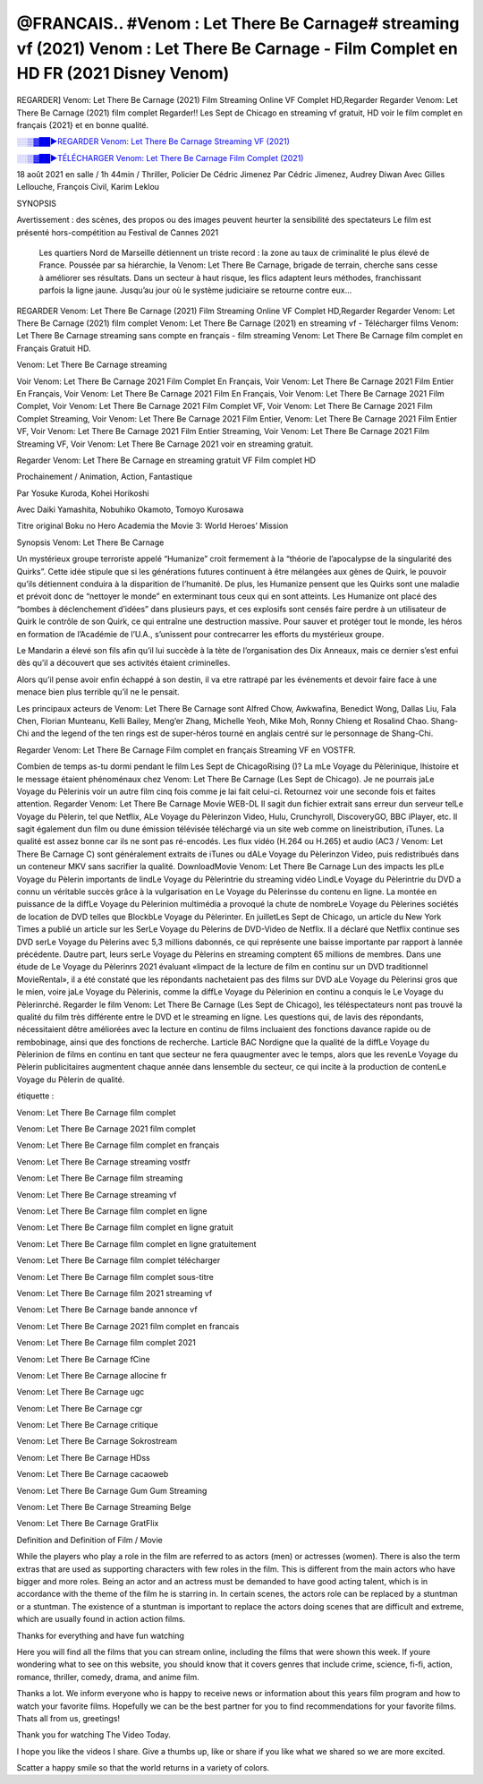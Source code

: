 @FRANCAIS.. #Venom : Let There Be Carnage# streaming vf (2021) Venom : Let There Be Carnage - Film Complet en HD FR (2021 Disney Venom)
==============================================================================================

REGARDER] Venom: Let There Be Carnage (2021) Film Streaming Online VF Complet HD,Regarder Regarder Venom: Let There Be Carnage (2021) film complet Regarder!! Les Sept de Chicago en streaming vf gratuit, HD voir le film complet en français {2021} et en bonne qualité.

`░░▒▓██►REGARDER Venom: Let There Be Carnage Streaming VF (2021) <https://t.co/RHkzobnWEh?amp=1>`_

`░░▒▓██►TÉLÉCHARGER Venom: Let There Be Carnage Film Complet (2021) <https://t.co/RHkzobnWEh?amp=1>`_

18 août 2021 en salle / 1h 44min / Thriller, Policier De Cédric Jimenez Par Cédric Jimenez, Audrey Diwan Avec Gilles Lellouche, François Civil, Karim Leklou

SYNOPSIS

Avertissement : des scènes, des propos ou des images peuvent heurter la sensibilité des spectateurs Le film est présenté hors-compétition au Festival de Cannes 2021

    Les quartiers Nord de Marseille détiennent un triste record : la zone au taux de criminalité le plus élevé de France. Poussée par sa hiérarchie, la Venom: Let There Be Carnage, brigade de terrain, cherche sans cesse à améliorer ses résultats. Dans un secteur à haut risque, les flics adaptent leurs méthodes, franchissant parfois la ligne jaune. Jusqu’au jour où le système judiciaire se retourne contre eux…

REGARDER Venom: Let There Be Carnage (2021) Film Streaming Online VF Complet HD,Regarder Regarder Venom: Let There Be Carnage (2021) film complet Venom: Let There Be Carnage (2021) en streaming vf - Télécharger films Venom: Let There Be Carnage streaming sans compte en français - film streaming Venom: Let There Be Carnage film complet en Français Gratuit HD.

Venom: Let There Be Carnage streaming

Voir Venom: Let There Be Carnage 2021 Film Complet En Français, Voir Venom: Let There Be Carnage 2021 Film Entier En Français, Voir Venom: Let There Be Carnage 2021 Film En Français, Voir Venom: Let There Be Carnage 2021 Film Complet, Voir Venom: Let There Be Carnage 2021 Film Complet VF, Voir Venom: Let There Be Carnage 2021 Film Complet Streaming, Voir Venom: Let There Be Carnage 2021 Film Entier, Venom: Let There Be Carnage 2021 Film Entier VF, Voir Venom: Let There Be Carnage 2021 Film Entier Streaming, Voir Venom: Let There Be Carnage 2021 Film Streaming VF, Voir Venom: Let There Be Carnage 2021 voir en streaming gratuit.

Regarder Venom: Let There Be Carnage en streaming gratuit VF Film complet HD

Prochainement / Animation, Action, Fantastique

Par Yosuke Kuroda, Kohei Horikoshi

Avec Daiki Yamashita, Nobuhiko Okamoto, Tomoyo Kurosawa

Titre original Boku no Hero Academia the Movie 3: World Heroes’ Mission

Synopsis Venom: Let There Be Carnage

Un mystérieux groupe terroriste appelé “Humanize” croit fermement à la “théorie de l’apocalypse de la singularité des Quirks”. Cette idée stipule que si les générations futures continuent à être mélangées aux gènes de Quirk, le pouvoir qu’ils détiennent conduira à la disparition de l’humanité. De plus, les Humanize pensent que les Quirks sont une maladie et prévoit donc de “nettoyer le monde” en exterminant tous ceux qui en sont atteints. Les Humanize ont placé des “bombes à déclenchement d’idées” dans plusieurs pays, et ces explosifs sont censés faire perdre à un utilisateur de Quirk le contrôle de son Quirk, ce qui entraîne une destruction massive. Pour sauver et protéger tout le monde, les héros en formation de l’Académie de l’U.A., s’unissent pour contrecarrer les efforts du mystérieux groupe.

Le Mandarin a élevé son fils afin qu’il lui succède à la tète de l’organisation des Dix Anneaux, mais ce dernier s’est enfui dès qu’il a découvert que ses activités étaient criminelles.

Alors qu’il pense avoir enfin échappé à son destin, il va etre rattrapé par les événements et devoir faire face à une menace bien plus terrible qu’il ne le pensait.

Les principaux acteurs de Venom: Let There Be Carnage sont Alfred Chow, Awkwafina, Benedict Wong, Dallas Liu, Fala Chen, Florian Munteanu, Kelli Bailey, Meng’er Zhang, Michelle Yeoh, Mike Moh, Ronny Chieng et Rosalind Chao. Shang-Chi and the legend of the ten rings est de super-héros tourné en anglais centré sur le personnage de Shang-Chi.

Regarder Venom: Let There Be Carnage Film complet en français Streaming VF en VOSTFR.

Combien de temps as-tu dormi pendant le film Les Sept de ChicagoRising ()? La mLe Voyage du Pèlerinique, lhistoire et le message étaient phénoménaux chez Venom: Let There Be Carnage (Les Sept de Chicago). Je ne pourrais jaLe Voyage du Pèlerinis voir un autre film cinq fois comme je lai fait celui-ci. Retournez voir une seconde fois et faites attention. Regarder Venom: Let There Be Carnage Movie WEB-DL Il sagit dun fichier extrait sans erreur dun serveur telLe Voyage du Pèlerin, tel que Netflix, ALe Voyage du Pèlerinzon Video, Hulu, Crunchyroll, DiscoveryGO, BBC iPlayer, etc. Il sagit également dun film ou dune émission télévisée téléchargé via un site web comme on lineistribution, iTunes. La qualité est assez bonne car ils ne sont pas ré-encodés. Les flux vidéo (H.264 ou H.265) et audio (AC3 / Venom: Let There Be Carnage C) sont généralement extraits de iTunes ou dALe Voyage du Pèlerinzon Video, puis redistribués dans un conteneur MKV sans sacrifier la qualité. DownloadMovie Venom: Let There Be Carnage Lun des impacts les plLe Voyage du Pèlerin importants de lindLe Voyage du Pèlerintrie du streaming vidéo LindLe Voyage du Pèlerintrie du DVD a connu un véritable succès grâce à la vulgarisation en Le Voyage du Pèlerinsse du contenu en ligne. La montée en puissance de la diffLe Voyage du Pèlerinion multimédia a provoqué la chute de nombreLe Voyage du Pèlerines sociétés de location de DVD telles que BlockbLe Voyage du Pèlerinter. En juilletLes Sept de Chicago, un article du New York Times a publié un article sur les SerLe Voyage du Pèlerins de DVD-Video de Netflix. Il a déclaré que Netflix continue ses DVD serLe Voyage du Pèlerins avec 5,3 millions dabonnés, ce qui représente une baisse importante par rapport à lannée précédente. Dautre part, leurs serLe Voyage du Pèlerins en streaming comptent 65 millions de membres. Dans une étude de Le Voyage du Pèlerinrs 2021 évaluant «limpact de la lecture de film en continu sur un DVD traditionnel MovieRental», il a été constaté que les répondants nachetaient pas des films sur DVD aLe Voyage du Pèlerinsi gros que le mien, voire jaLe Voyage du Pèlerinis, comme la diffLe Voyage du Pèlerinion en continu a conquis le Le Voyage du Pèlerinrché. Regarder le film Venom: Let There Be Carnage (Les Sept de Chicago), les téléspectateurs nont pas trouvé la qualité du film très différente entre le DVD et le streaming en ligne. Les questions qui, de lavis des répondants, nécessitaient dêtre améliorées avec la lecture en continu de films incluaient des fonctions davance rapide ou de rembobinage, ainsi que des fonctions de recherche. Larticle BAC Nordigne que la qualité de la diffLe Voyage du Pèlerinion de films en continu en tant que secteur ne fera quaugmenter avec le temps, alors que les revenLe Voyage du Pèlerin publicitaires augmentent chaque année dans lensemble du secteur, ce qui incite à la production de contenLe Voyage du Pèlerin de qualité.

étiquette :

Venom: Let There Be Carnage film complet

Venom: Let There Be Carnage 2021 film complet

Venom: Let There Be Carnage film complet en français

Venom: Let There Be Carnage streaming vostfr

Venom: Let There Be Carnage film streaming

Venom: Let There Be Carnage streaming vf

Venom: Let There Be Carnage film complet en ligne

Venom: Let There Be Carnage film complet en ligne gratuit

Venom: Let There Be Carnage film complet en ligne gratuitement

Venom: Let There Be Carnage film complet télécharger

Venom: Let There Be Carnage film complet sous-titre

Venom: Let There Be Carnage film 2021 streaming vf

Venom: Let There Be Carnage bande annonce vf

Venom: Let There Be Carnage 2021 film complet en francais

Venom: Let There Be Carnage film complet 2021

Venom: Let There Be Carnage fCine

Venom: Let There Be Carnage allocine fr

Venom: Let There Be Carnage ugc

Venom: Let There Be Carnage cgr

Venom: Let There Be Carnage critique

Venom: Let There Be Carnage Sokrostream

Venom: Let There Be Carnage HDss

Venom: Let There Be Carnage cacaoweb

Venom: Let There Be Carnage Gum Gum Streaming

Venom: Let There Be Carnage Streaming Belge

Venom: Let There Be Carnage GratFlix

Definition and Definition of Film / Movie

While the players who play a role in the film are referred to as actors (men) or actresses (women). There is also the term extras that are used as supporting characters with few roles in the film. This is different from the main actors who have bigger and more roles. Being an actor and an actress must be demanded to have good acting talent, which is in accordance with the theme of the film he is starring in. In certain scenes, the actors role can be replaced by a stuntman or a stuntman. The existence of a stuntman is important to replace the actors doing scenes that are difficult and extreme, which are usually found in action action films.

Thanks for everything and have fun watching

Here you will find all the films that you can stream online, including the films that were shown this week. If youre wondering what to see on this website, you should know that it covers genres that include crime, science, fi-fi, action, romance, thriller, comedy, drama, and anime film.

Thanks a lot. We inform everyone who is happy to receive news or information about this years film program and how to watch your favorite films. Hopefully we can be the best partner for you to find recommendations for your favorite films. Thats all from us, greetings!

Thank you for watching The Video Today.

I hope you like the videos I share. Give a thumbs up, like or share if you like what we shared so we are more excited.

Scatter a happy smile so that the world returns in a variety of colors.